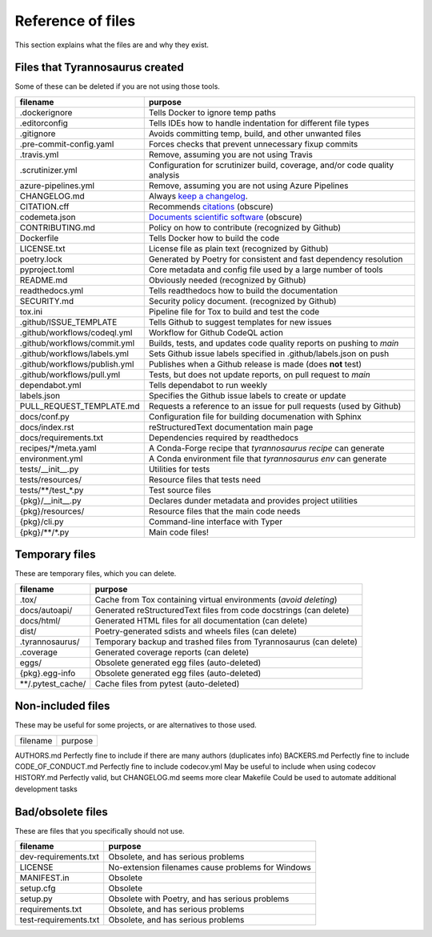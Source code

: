 Reference of files
==================

This section explains what the files are and why they exist.


Files that Tyrannosaurus created
--------------------------------

Some of these can be deleted if you are not using those tools.

==============================  ==================================================================================
 filename                        purpose
==============================  ==================================================================================
.dockerignore                   Tells Docker to ignore temp paths
.editorconfig                   Tells IDEs how to handle indentation for different file types
.gitignore                      Avoids committing temp, build, and other unwanted files
.pre-commit-config.yaml         Forces checks that prevent unnecessary fixup commits
.travis.yml                     Remove, assuming you are not using Travis
.scrutinizer.yml                Configuration for scrutinizer build, coverage, and/or code quality analysis
azure-pipelines.yml             Remove, assuming you are not using Azure Pipelines
CHANGELOG.md                    Always `keep a changelog <https://keepachangelog.com/>`_.
CITATION.cff                    Recommends `citations <https://citation-file-format.github.io/>`_ (obscure)
codemeta.json                   `Documents scientific software <https://codemeta.github.io/>`_ (obscure)
CONTRIBUTING.md                 Policy on how to contribute (recognized by Github)
Dockerfile                      Tells Docker how to build the code
LICENSE.txt                     License file as plain text (recognized by Github)
poetry.lock                     Generated by Poetry for consistent and fast dependency resolution
pyproject.toml                  Core metadata and config file used by a large number of tools
README.md                       Obviously needed (recognized by Github)
readthedocs.yml                 Tells readthedocs how to build the documentation
SECURITY.md                     Security policy document. (recognized by Github)
tox.ini                         Pipeline file for Tox to build and test the code
.github/ISSUE_TEMPLATE          Tells Github to suggest templates for new issues
.github/workflows/codeql.yml    Workflow for Github CodeQL action
.github/workflows/commit.yml    Builds, tests, and updates code quality reports on pushing to *main*
.github/workflows/labels.yml    Sets Github issue labels specified in .github/labels.json on push
.github/workflows/publish.yml   Publishes when a Github release is made (does **not** test)
.github/workflows/pull.yml      Tests, but does not update reports, on pull request to *main*
dependabot.yml                  Tells dependabot to run weekly
labels.json                     Specifies the Github issue labels to create or update
PULL_REQUEST_TEMPLATE.md        Requests a reference to an issue for pull requests (used by Github)
docs/conf.py                    Configuration file for building documenation with Sphinx
docs/index.rst                  reStructuredText documentation main page
docs/requirements.txt           Dependencies required by readthedocs
recipes/\*/meta.yaml            A Conda-Forge recipe that *tyrannosaurus recipe* can generate
environment.yml                 A Conda environment file that *tyrannosaurus env* can generate
tests/__init__.py               Utilities for tests
tests/resources/                Resource files that tests need
tests/\*\*/test\_\*.py          Test source files
{pkg}/__init__.py               Declares dunder metadata and provides project utilities
{pkg}/resources/                Resource files that the main code needs
{pkg}/cli.py                    Command-line interface with Typer
{pkg}/\*\*/\*.py                Main code files!
==============================  ==================================================================================


Temporary files
---------------

These are temporary files, which you can delete.

==============================  ==================================================================================
 filename                        purpose
==============================  ==================================================================================
.tox/                           Cache from Tox containing virtual environments (*avoid deleting*)
docs/autoapi/                   Generated reStructuredText files from code docstrings (can delete)
docs/html/                      Generated HTML files for all documentation (can delete)
dist/                           Poetry-generated sdists and wheels files (can delete)
.tyrannosaurus/                 Temporary backup and trashed files from Tyrannosaurus (can delete)
.coverage                       Generated coverage reports (can delete)
eggs/                           Obsolete generated egg files (auto-deleted)
{pkg}.egg-info                  Obsolete generated egg files (auto-deleted)
\*\*/.pytest_cache/               Cache files from pytest (auto-deleted)
==============================  ==================================================================================


Non-included files
------------------

These may be useful for some projects, or are alternatives to those used.

==============================  ==================================================================================
 filename                        purpose
==============================  ==================================================================================

AUTHORS.md                      Perfectly fine to include if there are many authors (duplicates info)
BACKERS.md                      Perfectly fine to include
CODE_OF_CONDUCT.md              Perfectly fine to include
codecov.yml                     May be useful to include when using codecov
HISTORY.md                      Perfectly valid, but CHANGELOG.md seems more clear
Makefile                        Could be used to automate additional development tasks


Bad/obsolete files
------------------

These are files that you specifically should not use.

==============================  ==================================================================================
 filename                        purpose
==============================  ==================================================================================
dev-requirements.txt            Obsolete, and has serious problems
LICENSE                         No-extension filenames cause problems for Windows
MANIFEST.in                     Obsolete
setup.cfg                       Obsolete
setup.py                        Obsolete with Poetry, and has serious problems
requirements.txt                Obsolete, and has serious problems
test-requirements.txt           Obsolete, and has serious problems
==============================  ==================================================================================
